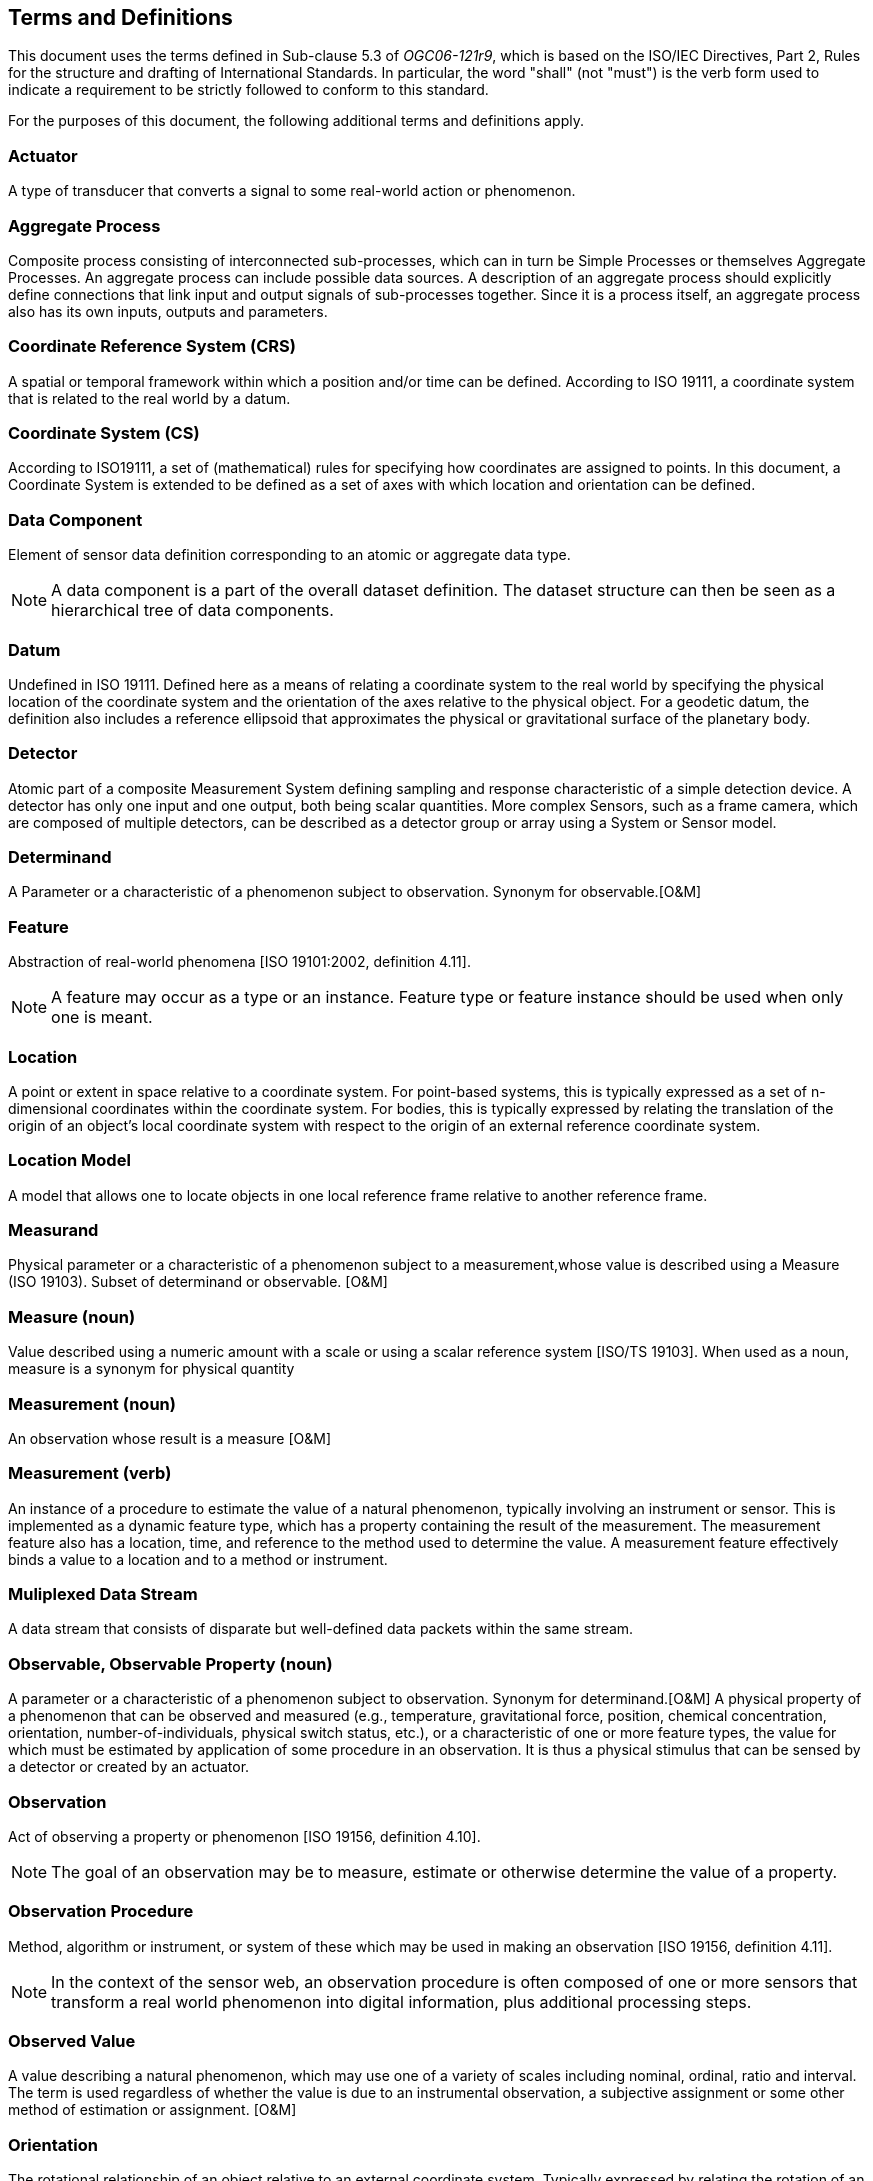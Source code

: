 [[terms_and_definitions]]
== Terms and Definitions

This document uses the terms defined in Sub-clause 5.3 of _OGC06-121r9_, which is based on the ISO/IEC Directives, Part 2, Rules for the structure and drafting of International Standards. In particular, the word "shall" (not "must") is the verb form used to indicate a requirement to be strictly followed to conform to this standard.

For the purposes of this document, the following additional terms and definitions apply.

=== Actuator

A type of transducer that converts a signal to some real-world action or phenomenon.

=== Aggregate Process

Composite process consisting of interconnected sub-processes, which can in turn be Simple Processes or themselves Aggregate Processes. An aggregate process can include possible data sources. A description of an aggregate process should explicitly define connections that link input and output signals of sub-processes together. Since it is a process itself, an aggregate process also has its own inputs, outputs and parameters.

=== Coordinate Reference System (CRS)

A spatial or temporal framework within which a position and/or time can be defined. According to ISO 19111, a coordinate system that is related to the real world by a datum.

=== Coordinate System (CS)

According to ISO19111, a set of (mathematical) rules for specifying how coordinates are assigned to points. In this document, a Coordinate System is extended to be defined as a set of axes with which location and orientation can be defined.

=== Data Component

Element of sensor data definition corresponding to an atomic or aggregate data type.

NOTE: A data component is a part of the overall dataset definition. The dataset structure can then be seen as a hierarchical tree of data components.

=== Datum

Undefined in ISO 19111. Defined here as a means of relating a coordinate system to the real world by specifying the physical location of the coordinate system and the orientation of the axes relative to the physical object. For a geodetic datum, the definition also includes a reference ellipsoid that approximates the physical or gravitational surface of the planetary body.

=== Detector

Atomic part of a composite Measurement System defining sampling and response characteristic of a simple detection device. A detector has only one input and one output, both being scalar quantities. More complex Sensors, such as a frame camera, which are composed of multiple detectors, can be described as a detector group or array using a System or Sensor model.

=== Determinand

A Parameter or a characteristic of a phenomenon subject to observation. Synonym for observable.[O&M]

=== Feature

Abstraction of real-world phenomena [ISO 19101:2002, definition 4.11].

NOTE: A feature may occur as a type or an instance. Feature type or feature instance should be used when only one is meant.

=== Location

A point or extent in space relative to a coordinate system. For point-based systems, this is typically expressed as a set of n-dimensional coordinates within the coordinate system. For bodies, this is typically expressed by relating the translation of the origin of an object's local coordinate system with respect to the origin of an external reference coordinate system.

=== Location Model

A model that allows one to locate objects in one local reference frame relative to another reference frame.

=== Measurand

Physical parameter or a characteristic of a phenomenon subject to a measurement,whose value is described using a Measure (ISO 19103). Subset of determinand or observable. [O&M]

=== Measure (noun)

Value described using a numeric amount with a scale or using a scalar reference system  [ISO/TS 19103]. When used as a noun, measure is a synonym for physical quantity

=== Measurement (noun)

An observation whose result is a measure [O&M]

=== Measurement (verb)

An instance of a procedure to estimate the value of a natural phenomenon, typically involving an instrument or sensor.  This is implemented as a dynamic feature type, which has a property containing the result of the measurement.  The measurement feature also has a location, time, and reference to the method used to determine the value.  A measurement feature effectively binds a value to a location and to a method or instrument. 

=== Muliplexed Data Stream

A data stream that consists of disparate but well-defined data packets within the same stream.

=== Observable, Observable Property (noun)

A parameter or a characteristic of a phenomenon subject to observation. Synonym for determinand.[O&M] A physical property of a phenomenon that can be observed and measured (e.g., temperature, gravitational force, position, chemical concentration, orientation, number-of-individuals, physical switch status, etc.), or a characteristic of one or more feature types, the value for which must be estimated by application of some procedure in an observation. It is thus a physical stimulus that can be sensed by a detector or created by an actuator.

=== Observation

Act of observing a property or phenomenon [ISO 19156, definition 4.10].

NOTE: The goal of an observation may be to measure, estimate or otherwise determine the value of a property.

=== Observation Procedure

Method, algorithm or instrument, or system of these which may be used in making an observation [ISO 19156, definition 4.11].

NOTE: In the context of the sensor web, an observation procedure is often composed of one or more sensors that transform a real world phenomenon into digital information, plus additional processing steps.

=== Observed Value

A value describing a natural phenomenon, which may use one of a variety of scales including nominal, ordinal, ratio and interval.  The term is used regardless of whether the value is due to an instrumental observation, a subjective assignment or some other method of estimation or assignment.  [O&M]

=== Orientation

The rotational relationship of an object relative to an external coordinate system. Typically expressed by relating the rotation of an object's local coordinate axes relative to those axes of an external reference coordinate system.

=== Phenomenon

A physical state that can be observed and its properties measured.

=== Physical System

An aggregate model of a group or array of process components, which can include detectors, actuators, or sub-systems.  A Physical System relates an Aggregate Process to the real world and therefore provides additional definitions regarding relative positions of its components and communication interfaces.

=== Position

The location and orientation of an object relative to an external coordinate system. For body-based systems (in lieu of point-based systems) is typically expressed by relating the object's local coordinate system to an external reference coordinate system. This definition is in contrast to some definitions (e.g., ISO 19107) which equate position to location.

=== Process

An operation that takes one or more inputs, and based on a set of parameters, and a methodology generates one or more outputs.

=== Process Method

Definition of the algorithm, behaviour, and interface of a Process.

=== Property

Facet or attribute of an object referenced by a name. [ISO 19143:2010]

EXAMPLE: Abby's car has the color red, where "color" is a property of the car instance, and "red" is the value of that property.

=== Reference Frame

A coordinate system by which the position (location and orientation) of an object can be referenced.

=== Result

An estimate of the value of some property generated by a known procedure [O&M]

=== Sample

A representative subset of the physical entity on which an observation is made.

=== Sensor

An entity capable of observing a phenomenon and returning an observed value. Type of observation procedure that provides the estimated value of an observed property at its output.

NOTE: A sensor uses a combination of physical, chemical or biological means in order to estimate the underlying observed property. At the end of the measuring chain electronic devices often produce signals to be processed.

=== Sensor Model

In line with traditional definitions of the remote sensing community, a sensor model is a type of Location Model that allows one to georegister or co-register observations from a sensor (particularly remote sensors).

=== Sensor Data

List of digital values produced by a sensor that represents estimated values of one or more observed properties of one or more features.

NOTE: Sensor data is usually available in the form of data streams or computer files.

=== Sensor-Related Data

List of digital values produced by a sensor that contains ancillary information that is not directly related to the value of observed properties

EXAMPLE: sensor status, quality of measure, quality of service, battery life, etc. Such data can be sent in the same data stream with measured values and when measured is sometimes indistinguishable from sensor data.

=== (Sensor) Platform

An entity to which can be attached sensors or other platforms. A platform has an associated local coordinate reference frame that can be referenced relative to an external coordinate reference frame and to which the reference frames of attached sensors


=== Transducer

An entity that receives a signal as input and generates a modified signal as output. Includes detectors, actuators, and filters.

=== Value

A member of the value-space of a datatype. A value may use one of a variety of scales including nominal, ordinal, ratio and interval, spatial and temporal. Primitive datatypes may be combined to form aggregate datatypes with aggregate values, including vectors, tensors and images [ISO11404].